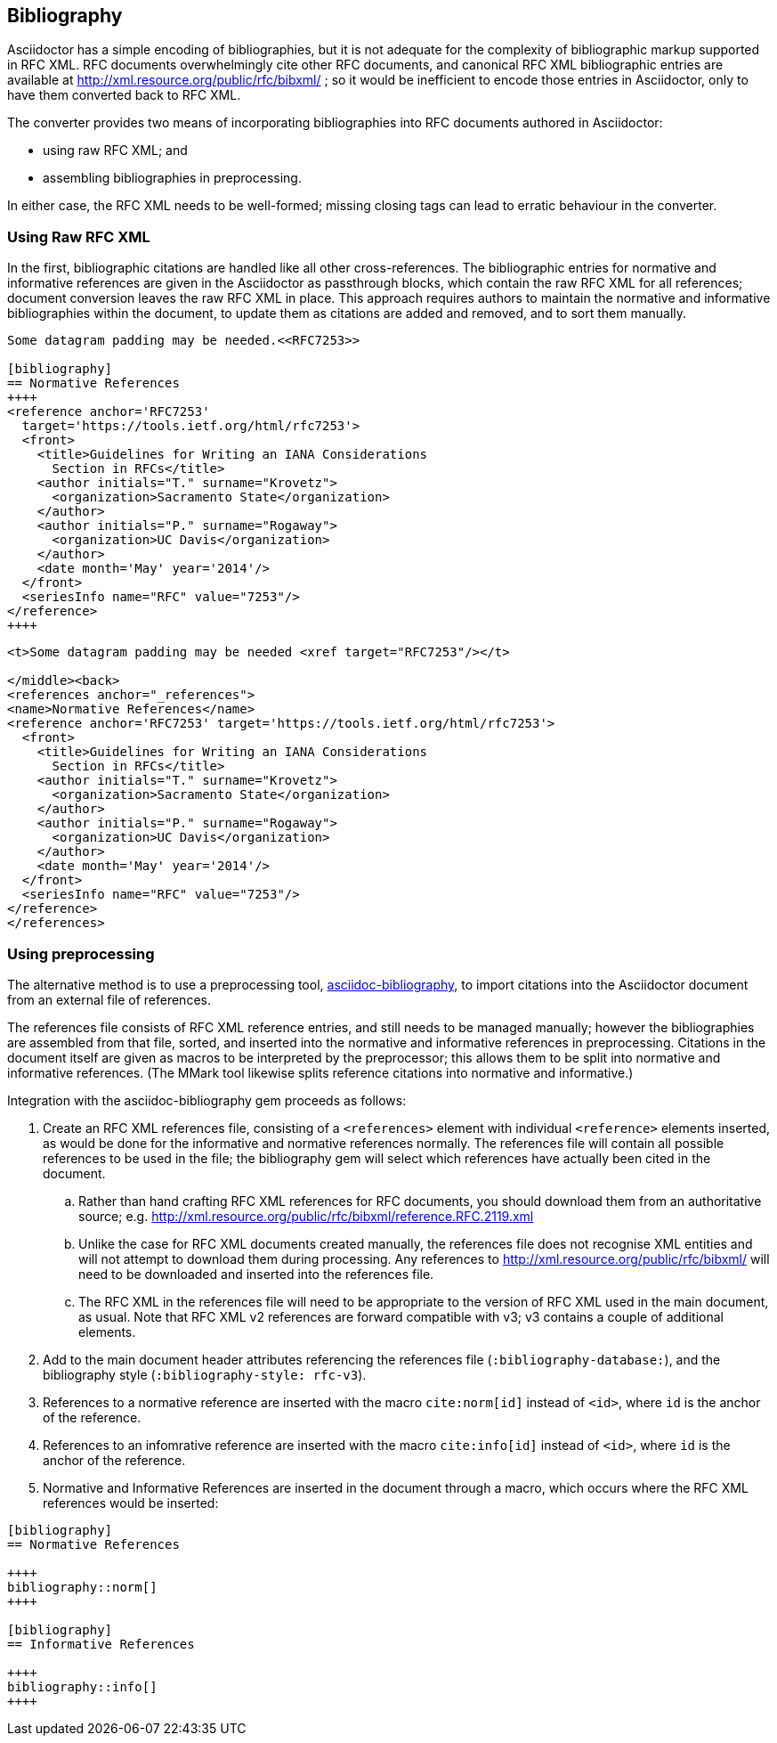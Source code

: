 == Bibliography

Asciidoctor has a simple encoding of bibliographies, but it is not adequate for
the complexity of bibliographic markup supported in RFC XML. RFC documents
overwhelmingly cite other RFC documents, and canonical RFC XML bibliographic
entries are available at http://xml.resource.org/public/rfc/bibxml/ ; so it
would be inefficient to encode those entries in Asciidoctor, only to have them
converted back to RFC XML.

The converter provides two means of incorporating bibliographies into RFC
documents authored in Asciidoctor:

* using raw RFC XML; and 

* assembling bibliographies in preprocessing.

In either case, the RFC XML needs to be well-formed; missing closing tags can
lead to erratic behaviour in the converter.

=== Using Raw RFC XML

In the first, bibliographic citations are handled like all other
cross-references. The bibliographic entries for normative and informative
references are given in the Asciidoctor as passthrough blocks, which contain
the raw RFC XML for all references; document conversion leaves the raw RFC XML
in place. This approach requires authors to maintain the normative and
informative bibliographies within the document, to update them as citations are
added and removed, and to sort them manually.


[source,asciidoc]
----
Some datagram padding may be needed.<<RFC7253>>

[bibliography]
== Normative References
++++
<reference anchor='RFC7253' 
  target='https://tools.ietf.org/html/rfc7253'>
  <front>
    <title>Guidelines for Writing an IANA Considerations 
      Section in RFCs</title>
    <author initials="T." surname="Krovetz">
      <organization>Sacramento State</organization>
    </author>
    <author initials="P." surname="Rogaway">
      <organization>UC Davis</organization>
    </author>
    <date month='May' year='2014'/>
  </front>
  <seriesInfo name="RFC" value="7253"/>
</reference>
++++
----

[source,xml]
----
<t>Some datagram padding may be needed <xref target="RFC7253"/></t>

</middle><back>
<references anchor="_references">
<name>Normative References</name>
<reference anchor='RFC7253' target='https://tools.ietf.org/html/rfc7253'>
  <front>
    <title>Guidelines for Writing an IANA Considerations 
      Section in RFCs</title>
    <author initials="T." surname="Krovetz">
      <organization>Sacramento State</organization>
    </author>
    <author initials="P." surname="Rogaway">
      <organization>UC Davis</organization>
    </author>
    <date month='May' year='2014'/>
  </front>
  <seriesInfo name="RFC" value="7253"/>
</reference>
</references>
----

=== Using preprocessing

The alternative method is to use a preprocessing tool,
https://github.com/riboseinc/asciidoctor-bibliography[asciidoc-bibliography],
to import citations into the Asciidoctor document from an external file of
references.

The references file consists of RFC XML reference entries, and still needs to
be managed manually; however the bibliographies are assembled from that file,
sorted, and inserted into the normative and informative references in
preprocessing. Citations in the document itself are given as macros to be
interpreted by the preprocessor; this allows them to be split into normative
and informative references. (The MMark tool likewise splits reference citations
into normative and informative.)

Integration with the asciidoc-bibliography gem proceeds as follows:

. Create an RFC XML references file, consisting of a `<references>` element
with individual `<reference>` elements inserted, as would be done for the
informative and normative references normally. The references file will contain
all possible references to be used in the file; the bibliography gem will
select which references have actually been cited in the document. 

.. Rather than hand crafting RFC XML references for RFC documents, you should
download them from an authoritative source; e.g.
http://xml.resource.org/public/rfc/bibxml/reference.RFC.2119.xml

.. Unlike the case for RFC XML documents created manually, the references file
does not recognise XML entities and will not attempt to download them during
processing.  Any references to http://xml.resource.org/public/rfc/bibxml/ will
need to be downloaded and inserted into the references file.

.. The RFC XML in the references file will need to be appropriate to the
version of RFC XML used in the main document, as usual. Note that RFC XML v2
references are forward compatible with v3; v3 contains a couple of additional
elements.

. Add to the main document header attributes referencing the references file
(`:bibliography-database:`), and the bibliography style (`:bibliography-style:
rfc-v3`).

. References to a normative reference are inserted with the macro
`cite:norm[id]` instead of ``<````id````>``, where `id` is the anchor of the
reference.

. References to an infomrative reference are inserted with the macro
`cite:info[id]` instead of ``<````id````>``, where `id` is the anchor of the
reference.

. Normative and Informative References are inserted in the document through a
macro, which occurs where the RFC XML references would be inserted:

[source,asciidoc]
--
[bibliography]
== Normative References

++++
bibliography::norm[]
++++

[bibliography]
== Informative References

++++
bibliography::info[]
++++
--

